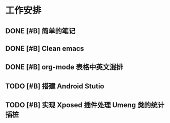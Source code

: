 * 工作安排

** DONE [#B] 简单的笔记
DEADLINE: <2016-05-18 三> SCHEDULED: <2016-05-17 二>
** DONE [#B] Clean emacs 

** DONE [#B] org-mode 表格中英文混排
DEADLINE: <2016-05-18 三>

** TODO [#B] 搭建 Android Stutio
DEADLINE: <2016-05-22 日>

** TODO [#B] 实现 Xposed 插件处理 Umeng 类的统计插桩
DEADLINE: <2016-05-22 日>

